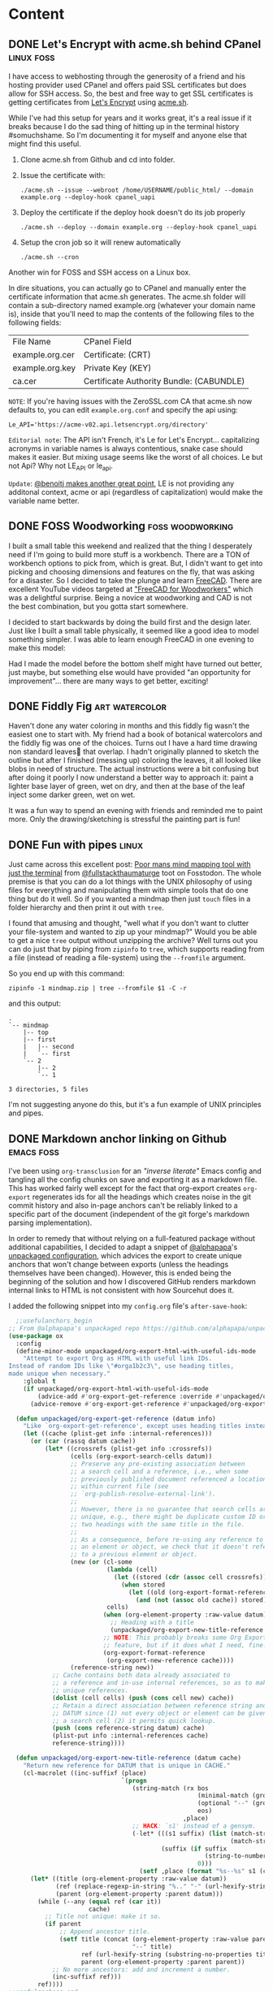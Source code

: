 #+hugo_base_dir: .
#+hugo_level_offset: 0
#+seq_todo: DRAFT DONE
#+startup: indent

* Content
:PROPERTIES:
:EXPORT_FILE_NAME: _index
:EXPORT_HUGO_MENU: :menu "main"
:END:
** DONE Let's Encrypt with acme.sh behind CPanel           :linux:foss:
CLOSED: [2022-11-09 Wed 23:43]
:PROPERTIES:
:EXPORT_FILE_NAME: index
:EXPORT_HUGO_BUNDLE: 20221109_let-s-encrypt-with-acme-dot-sh-behind-cpanel
:EXPORT_HUGO_MENU:
:END:
I have access to webhosting through the generosity of a friend and his hosting provider used CPanel and offers paid SSL certificates but does allow for SSH access. So, the best and free way to get SSL certificates is getting certificates from [[https://letsencrypt.org/][Let's Encrypt]] using [[https://github.com/acmesh-official/acme.sh][acme.sh]].

While I've had this setup for years and it works great, it's a real issue if it breaks because I do the sad thing of hitting up in the terminal history #somuchshame. So I'm documenting it for myself and anyone else that might find this useful.

1. Clone acme.sh from Github and cd into folder.
2. Issue the certificate with:

   ~./acme.sh --issue --webroot /home/USERNAME/public_html/ --domain example.org --deploy-hook cpanel_uapi~
3. Deploy the certificate if the deploy hook doesn't do its job properly

   ~./acme.sh --deploy --domain example.org --deploy-hook cpanel_uapi~
4. Setup the cron job so it will renew automatically

   ~./acme.sh --cron~

Another win for FOSS and SSH access on a Linux box.

In dire situations, you can actually go to CPanel and manually enter the certificate information that acme.sh generates. The acme.sh folder will contain a sub-directory named example.org (whatever your domain name is), inside that you'll need to map the contents of the following files to the following fields:

| File Name       | CPanel Field                             |
| example.org.cer | Certificate: (CRT)                       |
| example.org.key | Private Key (KEY)                        |
| ca.cer          | Certificate Authority Bundle: (CABUNDLE) |

=NOTE=: If you're having issues with the ZeroSSL.com CA that acme.sh now defaults to, you can edit =example.org.conf= and specify the api using:

~Le_API='https://acme-v02.api.letsencrypt.org/directory'~

=Editorial note=: The API isn't French, it's Le for Let's Encrypt... capitalizing acronyms in variable names is always contentious, snake case should makes it easier. But mixing usage seems like the worst of all choices. Le but not Api? Why not LE_API or le_api.

=Update=: [[https://fosstodon.org/@benoitj/109319882279718334][@benoitj makes another great point]], LE is not providing any additonal context, acme or api (regardless of capitalization) would make the variable name better.

** DONE FOSS Woodworking                                   :foss:woodworking:
CLOSED: [2022-10-19 Wed 01:50]
:PROPERTIES:
:EXPORT_FILE_NAME: index
:EXPORT_HUGO_BUNDLE: 20221019_foss-woodworking
:EXPORT_HUGO_IMAGES: /posts/20221019_foss-woodworking/3Dmodel.png
:EXPORT_HUGO_MENU:
:END:
I built a small table this weekend and realized that the thing I desperately need if I'm going to build more stuff is a workbench. There are a TON of workbench options to pick from, which is great. But, I didn't want to get into picking and choosing dimensions and features on the fly, that was asking for a disaster. So I decided to take the plunge and learn [[https://www.freecadweb.org/][FreeCAD]]. There are excellent YouTube videos targeted at [[https://www.youtube.com/watch?v=jfNBfdIpzDQ&list=PL9VmYdF0sBykAJiMAqIxzTTti3i-kvarx]["FreeCAD for Woodworkers"]] which was a delightful surprise. Being a novice at woodworking and CAD is not the best combination, but you gotta start somewhere.

I decided to start backwards by doing the build first and the design later. Just like I built a small table physically, it seemed like a good idea to model something simpler. I was able to learn enough FreeCAD in one evening to make this model:
#+begin_export hugo
{{< exif src="3Dmodel.png" caption="Simple table modeled in FreeCAD" alt="A 3D render of a small table with two boards joined lengthwise to make a top with rectangular legs and a bottom shelf with two smaller boards" showexif="false" >}}
#+end_export

Had I made the model before the bottom shelf might have turned out better, just maybe, but something else would have provided "an opportunity for improvement"... there are many ways to get better, exciting!
#+begin_export hugo
{{< exif src="PineTable.jpg" caption="Small pine table" alt="A small table made of light colored pinewood construction lumber with a table top and a bottom shelf made from similar colored thin boards. You can see several fastening screws and not everything is quite plumb but functional" showexif="false" >}}

I'm looking forward to learning more tricks in FreeCAD like creating/exporting cutlists, 3D renders with wood texture and lighting effects. The ecosystem is quite rich!
#+end_export

** DONE Fiddly Fig                                           :art:watercolor:
CLOSED: [2022-10-09 Sun 23:40]
:PROPERTIES:
:EXPORT_FILE_NAME: index
:EXPORT_HUGO_BUNDLE: 20221009_fiddly-fig
:EXPORT_HUGO_IMAGES: /posts/20221009_fiddly-fig/fiddlyfig.jpg
:EXPORT_HUGO_MENU:
:END:
Haven't done any water coloring in months and this fiddly fig wasn't the easiest one to start with. My friend had a book of botanical watercolors and the fiddly fig was one of the choices. Turns out I have a hard time drawing non standard leaves🍃 that overlap. I hadn't originally planned to sketch the outline but after I finished (messing up) coloring the leaves, it all looked like blobs in need of structure. The actual instructions were a bit confusing but after doing it poorly I now understand a better way to approach it: paint a lighter base layer of green, wet on dry, and then at the base of the leaf inject some darker green, wet on wet.

#+begin_export hugo
{{< exif src="fiddlyfig.jpg" caption="Fiddly fig water color" alt="Water color of a fiddly fig plant, deeper green thickish leafy leaves on a brown stem potted in a light brown vessel with the date noted as 20221009" showexif="false" >}}
#+end_export

It was a fun way to spend an evening with friends and reminded me to paint more. Only the drawing/sketching is stressful the painting part is fun!

** DONE Fun with pipes                                                :linux:
CLOSED: [2022-09-19 Mon 19:15]
:PROPERTIES:
:EXPORT_FILE_NAME: index
:EXPORT_HUGO_BUNDLE: 20220919_fun-with-pipes
:EXPORT_HUGO_IMAGES: /posts/20220919_fun-with-pipes/mindmap.png/
:EXPORT_HUGO_MENU:
:END:

Just came across this excellent post: [[https://unixsheikh.com/tutorials/poor-mans-mind-mapping-tool-with-just-the-terminal.html][Poor mans mind mapping tool with just the terminal]] from [[https://fosstodon.org/@fullstackthaumaturge/109026870492731099][@fullstackthaumaturge]] toot on Fosstodon. The whole premise is that you can do a lot things with the UNIX philosophy of using files for everything and manipulating them with simple tools that do one thing but do it well. So if you wanted a mindmap then just ~touch~ files in a folder hierarchy and then print it out with ~tree~.

I found that amusing and thought, "well what if you don't want to clutter your file-system and wanted to zip up your mindmap?" Would you be able to get a nice ~tree~ output without unzipping the archive? Well turns out you can do just that by piping from ~zipinfo~ to ~tree~, which supports reading from a file (instead of reading a file-system) using the =--fromfile= argument.

So you end up with this command:
#+begin_src shell
  zipinfo -1 mindmap.zip | tree --fromfile $1 -C -r
#+end_src
and this output:
#+begin_src shell
.
`-- mindmap
    |-- top
    |-- first
    |   |-- second
    |   `-- first
    `-- 2
        |-- 2
        `-- 1

3 directories, 5 files
#+end_src
#+begin_export hugo
{{< exif src="mindmap.png" caption="Pretty terminal output with colors from the '-C' flag" alt="Screenshot of the same output as the preceding code block above with terminal colors." showexif="false" >}}
#+end_export

I'm not suggesting anyone do this, but it's a fun example of UNIX principles and pipes.

** DONE Markdown anchor linking on Github                        :emacs:foss:
CLOSED: [2022-09-18 Sun 02:11]
:PROPERTIES:
:EXPORT_FILE_NAME: index
:EXPORT_HUGO_BUNDLE: 20220917_markdown-anchor-linking-on-github
:EXPORT_HUGO_IMAGES: /posts/20220917_markdown-anchor-linking-on-github/user-anchors-as-p.jpg
:EXPORT_HUGO_MENU:
:END:
I've been using =org-transclusion= for an [[* "Inverse literate" config via org-transclusion]["inverse literate"]] Emacs config and tangling all the config chunks on save and exporting it as a markdown file. This has worked fairly well except for the fact that org-export creates =org-export= regenerates ids for all the headings which creates noise in the git commit history and also in-page anchors can't be reliably linked to a specific part of the document (independent of the git forge's markdown parsing implementation).

In order to remedy that without relying on a full-featured package without additional capabilities, I decided to adapt a snippet of [[https://github.com/alphapapa][@alphapapa]]'s [[https://github.com/alphapapa/unpackaged.el][unpackaged configuration]], which advices the export to create unique anchors that won't change between exports (unless the headings themselves have been changed). However, this is ended being the beginning of the solution and how I discovered GitHub renders markdown internal links to HTML is not consistent with how Sourcehut does it.

#+begin_details
#+begin_summary
I added the following snippet into my =config.org= file's ~after-save-hook~:
#+end_summary
#+begin_src emacs-lisp
  ;;usefulanchors_begin
;; From @alphapapa's unpackaged repo https://github.com/alphapapa/unpackaged.el#export-to-html-with-useful-anchors
(use-package ox
  :config
  (define-minor-mode unpackaged/org-export-html-with-useful-ids-mode
    "Attempt to export Org as HTML with useful link IDs.
Instead of random IDs like \"#orga1b2c3\", use heading titles,
made unique when necessary."
    :global t
    (if unpackaged/org-export-html-with-useful-ids-mode
        (advice-add #'org-export-get-reference :override #'unpackaged/org-export-get-reference)
      (advice-remove #'org-export-get-reference #'unpackaged/org-export-get-reference)))

  (defun unpackaged/org-export-get-reference (datum info)
    "Like `org-export-get-reference', except uses heading titles instead of random numbers."
    (let ((cache (plist-get info :internal-references)))
      (or (car (rassq datum cache))
          (let* ((crossrefs (plist-get info :crossrefs))
                 (cells (org-export-search-cells datum))
                 ;; Preserve any pre-existing association between
                 ;; a search cell and a reference, i.e., when some
                 ;; previously published document referenced a location
                 ;; within current file (see
                 ;; `org-publish-resolve-external-link').
                 ;;
                 ;; However, there is no guarantee that search cells are
                 ;; unique, e.g., there might be duplicate custom ID or
                 ;; two headings with the same title in the file.
                 ;;
                 ;; As a consequence, before re-using any reference to
                 ;; an element or object, we check that it doesn't refer
                 ;; to a previous element or object.
                 (new (or (cl-some
                           (lambda (cell)
                             (let ((stored (cdr (assoc cell crossrefs))))
                               (when stored
                                 (let ((old (org-export-format-reference stored)))
                                   (and (not (assoc old cache)) stored)))))
                           cells)
                          (when (org-element-property :raw-value datum)
                            ;; Heading with a title
                            (unpackaged/org-export-new-title-reference datum cache))
                          ;; NOTE: This probably breaks some Org Export
                          ;; feature, but if it does what I need, fine.
                          (org-export-format-reference
                           (org-export-new-reference cache))))
                 (reference-string new))
            ;; Cache contains both data already associated to
            ;; a reference and in-use internal references, so as to make
            ;; unique references.
            (dolist (cell cells) (push (cons cell new) cache))
            ;; Retain a direct association between reference string and
            ;; DATUM since (1) not every object or element can be given
            ;; a search cell (2) it permits quick lookup.
            (push (cons reference-string datum) cache)
            (plist-put info :internal-references cache)
            reference-string))))

  (defun unpackaged/org-export-new-title-reference (datum cache)
    "Return new reference for DATUM that is unique in CACHE."
    (cl-macrolet ((inc-suffixf (place)
                               `(progn
                                  (string-match (rx bos
                                                    (minimal-match (group (1+ anything)))
                                                    (optional "--" (group (1+ digit)))
                                                    eos)
                                                ,place)
                                  ;; HACK: `s1' instead of a gensym.
                                  (-let* (((s1 suffix) (list (match-string 1 ,place)
                                                             (match-string 2 ,place)))
                                          (suffix (if suffix
                                                      (string-to-number suffix)
                                                    0)))
                                    (setf ,place (format "%s--%s" s1 (cl-incf suffix)))))))
      (let* ((title (org-element-property :raw-value datum))
             (ref (replace-regexp-in-string "%.." "-" (url-hexify-string (substring-no-properties title)))) ;replace all encoded characters with dashes
             (parent (org-element-property :parent datum)))
        (while (--any (equal ref (car it))
                      cache)
          ;; Title not unique: make it so.
          (if parent
              ;; Append ancestor title.
              (setf title (concat (org-element-property :raw-value parent)
                                  "--" title)
                    ref (url-hexify-string (substring-no-properties title))
                    parent (org-element-property :parent parent))
            ;; No more ancestors: add and increment a number.
            (inc-suffixf ref)))
        ref))))
;;usefulanchors_end
#+end_src
#+end_details

#+begin_export hugo
{{< exif src="github-not-linking-hexcoded.png" caption="GitHub's internal linking works but hex coded does not" alt="Screenshot of Readme.md file with source insepctor open in Firefox showing the actual header anchor is GitHub's internal linking and there's separate <p> with the user exported anchor from markdown." showexif="false" >}}
#+end_export
=NOTE:= actual header anchor is GitHub's internal linking and there's separate <p> with the user exported anchor from markdown, just interesting.

Turns out that GitHub won't do anchors with any non-alphanumeric links even if they're properly hex-coded. I had to modify the function which creates the unique slugs because by default it hex encodes the url, which is the "correct/smart" thing to do and Sourcehut happily renders that. But GitHub generates its own slugs which removes all non-alphanumeric characters (which makes the slug less readable, I prefer more readable urls).
#+begin_src emacs-lisp
  (replace-regexp-in-string "%.." "-" (url-hexify-string (substring-no-properties title)))
#+end_src

#+begin_export hugo
{{< exif src="user-anchors-as-p.png" caption="All non-alphanumeric replaced with dashes" alt="Similiar to other screenshot except anchor words are dash separated. Screenshot of Readme.md file with source insepctor open in Firefox showing the actual header anchor is GitHub's internal linking and there's separate <p> with the user exported anchor from markdown." showexif="false" >}}
#+end_export

Another excellent example of how [[/tags/foss][#foss]] enables these customizations by empowering the user. 

** DONE Bonaire Art                                              :art:travel:
CLOSED: [2022-05-30 Mon 11:26]
:PROPERTIES:
:EXPORT_HUGO_BUNDLE: 20220530_bonaire-art
:EXPORT_FILE_NAME: index
:EXPORT_HUGO_MENU:
:EXPORT_HUGO_IMAGES: "/posts/20220530_bonaire-art/bonaire.jpg"
:END:
I was privileged to visit Bonaire in the Dutch Caribbean last week. While the whole reason for the trip was scuba diving (the entire island is essentially a dive site, just walk out into ocean in any direction), I also enjoyed the downtown area and found the art very charming. Here are a few pieces that caught my eye:

#+begin_export hugo
{{< exif src="bonaire.jpg" caption="Bonaire" alt="A sign painted on a wall reading Bonaire with a red heart painted between bon and aire. The red heart has the shape of the island inlayed in white." showexif="false" >}}
#+end_export

My favorite mural was definitely this whimsical scene of this mural of a guy vibin' with some chill goats and playing his ukulele. The island has a lot of wild/stray goats and they're definitely quite chill and the baby goats are super cute, kid you not! The [[https://dodiciartproject.com/][artist is Dodici]] and has a very unique style.
#+begin_export hugo
{{< exif src="goats.jpg" caption="Dodici's goats" alt="Street mural of a man wearing a straw hat, red shirt, blue shorts, reclining while playing a ukuele while three goats surround him chewing leaves with funky expressions." showexif="false" >}}
#+end_export

The island is also famous for its flamingos grazing in the salt flats. Bonaire is a sea-salt producing island and there are huge mounds of salt that are stacked before shipping, all of that area is a good hang for flamingos. I was lucky to get to see some flamingos up close while at the Washington Slagbaai National Park. But I think I saw a lot more flamingo art, which was also great.  
#+begin_export hugo
{{< exif src="flamingos.jpg" caption="Wall mural of a flock of flamingos standing and grazing in the salt flats. Only one of them is standing on one leg, the classic pose." showexif="false" >}}
#+end_export

#+begin_export hugo
{{< exif src="saltmounds.jpg" caption="Flamingos take flight over the salt mounds" alt="Wall mural of four flamingos at different distances away from the observer take flight with the salt mounts in the background and the pink salt flats in the foreground." showexif="false" >}}
#+end_export

I enjoyed the simple style of this mermaid and the paint colors effectively capture all the hues of the waters around Bonaire.
#+begin_export hugo
{{< exif src="mermaid.jpg" caption="Mermaid" alt="Outline of a mermaid with the middle filled with shades of blue and green paint." showexif="false" >}}
#+end_export

Dushi means all the things in life that are good and sweet. The artist tag is @kayakorsou but I wasn't able to find an online presence.
#+begin_export hugo
{{< exif src="hummingbird.jpg" caption="Life is dushi in Bonaire" alt="Wall mural of an underwater scene with corals and fish with a mermaid floating and taking the scene in. On the right side there's a layer of stripes with a massive hummingbird seeming to hold up a sign reading 'dushi Bonaire @kaya korsou'" showexif="false" >}}
#+end_export

We can't end without yet another cute flamingo!
#+begin_export hugo
{{< exif src="flamingo.jpg" caption="Cute cartoony flamingo" alt="A flamingo painted on a wall with more of a cartoony style with big pretty eyes and the classic standing on one leg pose." showexif="false" >}}
#+end_export

** DONE From fish on Gnome Terminal to zsh with Starship on Alacritty :foss:linux:
CLOSED: [2022-05-14 Sat 17:01]
:PROPERTIES:
:EXPORT_HUGO_BUNDLE: 20220514_from-fish-on-gnome-terminal-to-zsh-with-starship-on-alacritty
:EXPORT_FILE_NAME: index
:EXPORT_HUGO_MENU:
:END:
*** Gnome Terminal and fish
I have been using the default Gnome Terminal with the [[https://fishshell.com/][fish shell]] for a long time and it has served me well. Since =fish= provides a lot of functionality out of the box (including meta information about git repos in the prompt), I have stuck with it for the convenience. However, there is ONE major downside to fish; it is not POSIX compliant.

*** Why ditch fish?
See what had happened was... Non-POSIX compliant wasn't a big problem until I found myself writing a couple helper functions with =fish= syntax. This was a proverbial red-flag since =fish= becomes a hard dependency for all my systems going forward. This coupled with the how =fish= saves aliases (as separate functions when you call ~funcsave aliasname~) which I always found a bit tedious led me to finally think about moving to =zsh=.

*** What would I miss most from fish and Gnome Terminal?
The baseline against which I'm making this list is default =bash= on Ubuntu based systems, which is what I've had the most exposure to. So compared to that experience:
- Right off the bat, I like =fish='s default prompt and never felt the need to customize it because it showed the current path and for git repos shows the current branch.
- Completions! The fish completions are great and the history sub-string search is excellent.
- Syntax highlighting of commands as you type so you can easily spot typos as they happen.
- As for Gnome Terminal, I wouldn't really miss anything assuming I could theme the terminal a bit. What I wouldn't miss is the lack of a configuration file that could be added to my other dotfiles.

While this list serves as the basis for the requirements of the new tool-chain, the top requirement was plain-text based configuration management, which can be placed under version control. The other very soft requirement was tools developed using [[https://www.rust-lang.org/][Rust]]. I've done a few "hello world" things in Rust and want to continue learning more and figured that using more Rust based tools is a good path to learning and contributing. With all that in mind, I landed on [[Prompt: starship]], [[Terminal: Alacritty]], and [[Shell: zsh]].

*** Prompt: starship
I decided to separate the prompt from the shell with [[https://starship.rs/][Starship]]. =starship= is highly customizable but it does everything I want from it out of the box; which is, cleanly and minimally replicate features of the =fish= prompt. There are a lot of "themes" and configurations which I'm sure I'd love to tweak and [[https://www.youtube.com/watch?v=AbSehcT19u0][yak-shave]] someday, but I enjoy the out of box experience. To fully take advantage of the default configuration, you need a nerd font (a font that has been patched with icons that are often used to represent software tools/concepts/applications). I'm a fan of the JetBrains Mono and there is a [[https://github.com/jtbx/jetbrainsmono-nerdfont][patched nerd font variant]].

*** Terminal: Alacritty
I have seen =Alacritty= getting praised for being fast, functional, configurable, and it being cross-platform tool written in Rust was all I needed to land on it. Some of the speed tests are pretty impressive, the configuration is very straight forward, and there are tons of resources so I won't delve into things that have been covered very well everywhere.

One big advantage of Alacritty that I don't see touted often is a very keyboard focused workflow. I especially enjoy the vim-like visual mode (bound to =CTRL= + =SPACE= by default) which allows navigating within the buffer, searching the output, and making text selections and copying from anywhere in the buffer all with the familiar vim keybindings. 

Here's my minimal =Alacritty= configuration: 

#+begin_src yaml
  # Configuration for Alacritty, the GPU enhanced terminal emulator.
  window:
    # Window dimensions (changes require restart)
    padding:
      x: 10
      y: 5
    decorations: none
    opacity: 0.85

  # Font configuration
  font:
    size: 14.0
    normal:
      family: JetBrains Mono Nerd Font
      style: Regular

  # Colors (Nord)
  colors:
    # Default colors
    primary:
      background: '0x2E3440'
      foreground: '0xD8DEE9'

    # Normal colors
    normal:
      black:   '0x3B4252'
      red:     '0xBF616A'
      green:   '0xA3BE8C'
      yellow:  '0xEBCB8B'
      blue:    '0x81A1C1'
      magenta: '0xB48EAD'
      cyan:    '0x88C0D0'
      white:   '0xE5E9F0'

  cursor:
    style:
      shape: Beam
    vi_mode_style: Underline
    thickness: 0.25

  # Live config reload (changes require restart)
  live_config_reload: true

  key_bindings:
    - { key: N,              mods: Shift|Control,                action: SpawnNewInstance      }
    - { key: Space,          mods: Control, mode: ~Search,       action: ToggleViMode          }
    - { key: Return,         mods: Alt,                          action: ToggleFullScreen      }
#+end_src

*** Shell: zsh
This post is getting to be quite long and there's a lot to discuss with =zsh=. I'll hit the highlights here and do a more detailed write-up in the future when I've lived in it for a few weeks/months. I have seen lots of helpful posts on =zsh= and even =fish= to =zsh= migrations but all of the ones I came across use the [[https://ohmyz.sh/][Oh my zsh]] "framework". While =oh my zsh= is great, I wanted to stick to a smaller/leaner configuration that I could understand myself. The great thing is that since =oh my zsh= is a collection of scripts that marshaled, the underlying functionality is available as independent repos which I added as git submodules to my dotfiles repo and got a fairly streamlined experience on my laptop and phone (via Termux).

#+begin_src sh
# Minimal zsh configuration

# Personal functions
fpath=(~/.config/zsh/functions "${fpath[@]}")
autoload -Uz vi
autoload -Uz cat
autoload -Uz ls
autoload -Uz lst

# Aliases
alias gs="git status"
alias ga="git add --all"
alias gd="git diff"
alias gc="git commit -m"
alias gf="git fetch"
alias gF="git pull"
alias gp="git push"

# History
export HISTFILE=~/.config/.zsh_history
export HISTSIZE=100
export SAVEHIST=1000

# Command prompt using starship
eval "$(starship init zsh)"

# All zsh "plugins" are git submodules symlinked to ~/.config/zsh
# Sourced from: https://github.com/orgs/zsh-users/
source ~/.config/zsh/zsh-autosuggestions/zsh-autosuggestions.zsh
source ~/.config/zsh/zsh-ssh-agent/ssh-agent.zsh
source ~/.config/zsh/zsh-syntax-highlighting/zsh-syntax-highlighting.zsh

# History substring matching like fish, load after syntax-highlighting
source ~/.config/zsh/zsh-history-substring-search/zsh-history-substring-search.zsh
#requires keybinds for up and down
bindkey '^[[A' history-substring-search-up
bindkey '^[[B' history-substring-search-down

#+end_src
*** Before and After
Yeah, I get it: just show the screenshots.

#+begin_export hugo
{{< exif src="fish-on-gnome-terminal.png" caption="fish shell running on the Gnome Terminal" alt="fish shell shown running in a Gnome Terminal window displaying the output of neofetch" >}}
#+end_export

#+begin_export hugo
{{<exif src="zsh-with-starship-on-alacritty.png" caption="zsh shell running on Alacritty with the starship prompt" alt="Alacritty screenshot with default startship prompt running zsh displaying the output of neofetch">}}
#+end_export

So far I'm pretty happy and comfortable with the new system. The thing I still miss from fish is expanding the commands and sub-commands of CLI apps. I'm sure there are zsh packages for that and I look forward to learning more. If you have [[mailto:fish-to-zsh@shom.dev][any suggestions]], I would love to learn from you.

** DONE QMK caps word                                        :foss:keyboard:
CLOSED: [2022-04-14 Thu 20:59]
:PROPERTIES:
:EXPORT_FILE_NAME: 20220414_qmk-caps-word
:EXPORT_HUGO_MENU:
:END:

I use a [[https://github.com/foostan/crkbd][Corne]] low profile keyboard running the [[https://qmk.fm/][QMK firmware]]. It is a 42 key layout and although it has a sixth column where a lot of folks put the traditional SHIFT and CTRL modifier keys, I've opted to go with the [[https://precondition.github.io/home-row-mods][home row mods]] so that I'm not stretching my fingers and negating some of the ergonomic advantages. The downside is that it is difficult to type full words/phrases in capital letters without switching which hand is holding the modifier. Also, it's not as convenient to  press the capslock button since it's on a layer and most things that I'm typing aren't very long in ALL CAPS, I don't do a lot of yelling online.

This is where the very interesting and awesome [[https://getreuer.info/posts/keyboards/caps-word/index.html#using-caps-word][Caps Word]] feature that I just discovered comes in handy. It temporarily sends out capital letters from the keyboard (importantly, it doesn't turn on CAPSLOCK since it might be mapped to something else. Here's how it works:
#+begin_quote
- Caps Word is activated by pressing the left and right shift keys at the same time.
- Caps Word automatically disables itself at the end of the word.
#+end_quote

I was able to set it up pretty easily on the keyboard, well, once I realized that I had ~MOD_LSFT~ on both halves accidentally and fixed it. It's going to take a bit of getting used to but awkwardly typing in ALL CAPS is a good reminder to use the proper feature.

** DONE Seahorse                                             :art:watercolor:
CLOSED: [2022-03-08 Tue 21:53]
:PROPERTIES:
:EXPORT_HUGO_BUNDLE: 20220308_seahorse
:EXPORT_FILE_NAME: index 
:EXPORT_HUGO_MENU:
:END:
I still need to figure out how to get ox-hugo to process images that are within shortcodes. Might be a good opportunity to learn the code base a bit and maybe contribute.
[[file:images/20220308_seahorse/20220308_seahorse.jpg]]

Here's the ~figure~ shortcode.
#+begin_export hugo
{{< figure src="20220308_seahorse.jpg" caption="Seahorse" alt="Watercolor painting of a seahorse in yellows browns and reds floating above slight green and pink vegetation" >}}
#+end_export

** DONE Hugo photos with EXIF data                                :foss:hugo:
CLOSED: [2022-01-29 Sat 01:42]
:PROPERTIES:
:EXPORT_HUGO_BUNDLE: 20220128_hugo-photos-with-exif-data
:EXPORT_FILE_NAME: index
:EXPORT_HUGO_MENU:
:END:
I have been wanting to transition my photography site to Hugo as well but have not investigated how to utilize Hugo's image processing capabilities. Yesterday I came across [[https://fosstodon.org/@Wivik][Wivik's]] [[https://github.com/Wivik/hugo-shortcodes/tree/master/exif][helpful shortcodes]] that display EXIF information and presents the photo with a frame and a caption. I'm experimenting with it now and might modify it and eventually migrate my photography content.

I ran into =nil pointer evaluating resource.Resource.Resize= error when running the shortcode and tried out the built-in =figure= shortcode with the same path to verify that it wasn't an actual path issue. The answer lies in Hugo's use of *Page Bundles*, essentially standalone directory per post which /bundles/ the text and images in a single folder. Many thanks to [[https://snowgoons.ro/posts/2020-06-04-hugo-automated-image-processing/][Tim Walls' post explicitly helping future sufferers]] of the same error and DuckDuckGo for indexing the page keywords well.

I still have to smooth out the edges for making the page bundle play nice with the short-code within ox-hugo. Kudos to [[https://fosstodon.org/web/@kaushalmodi@mastodon.technology][Kaushal Modi]] for already [[https://ox-hugo.scripter.co/doc/hugo-bundle/][supporting page bundles elegantly]] in ox-hugo. But for this post, I can "cheat" because I need to show the old style rendering anyway for a comparison. By inserting the image directly, ox-hugo will copy the image to the right location so Hugo can do image processing on that page bundle.

The "old" method is just the original image linked directly with no captions or EXIF metadata:
[[file:images/20220128_hugo-photos-with-exif-data/20191016-Howe-Lake.jpg]]


And the "new" method which uses the shortcode to resize the image to save bandwidth (the original image can be viewed at full resolution by clicking it... I'm not thrilled with the compression quality but it's decent) and also shows the EXIF metadata. I plan to do a bit more with the EXIF info but this is a great start thanks to the shortcode, the caption parameter I added (to provide descriptive alts for accessibility independent of the caption) and icons from the [[https://github.com/Remix-Design/remixicon][Remixicon project]] who provide high-quality FOSS icons.

=Update:= Shortcode appears to be working locally when testing with ~hugo server -D~ but failing on sourcehut ci/cd, I'll investigate with fresh eyes tomorrow.

#+begin_export hugo
{{<exif src="20191016-Howe-Lake.jpg" caption="Howe Lake at Glacier National Park" alt="Howe Lake in Glacier National Park reflecting the yellow larch and pink alpine glow of sunset kissing the top of the snow-capped peaks on a perfectly still mirror surface">}}
#+end_export
=Update 2:= Kaushal happened to see my toot and quickly provided a work-around, I'll sing his praises more preemptively so he can do troubleshooting for me without even asking :), more later.

** DONE Corne LP                                              :foss:keyboard:
CLOSED: [2022-01-16 Sun 14:48]
:PROPERTIES:
:EXPORT_HUGO_BUNDLE: 20220116_corne-lp
:EXPORT_FILE_NAME: index
:EXPORT_HUGO_MENU:
:END:
I fell down the split ergo mechanical keyboard rabbit hole thanks to a dear friend who was kind enough to loan me his [[https://www.gboards.ca/product/gergoplex][Gergoplex]] (despite my incessant teasing about his hipster keyboard). The Gergoplex is on the deeper end of the rabbit-hole with only 36 keys and 12g switches but it demonstrated the value to me. I ended up getting a pre-built [[https://github.com/foostan/crkbd][Corne]] and added the lightest switches I could find at the time: [[https://mechanicalkeyboards.com/shop/index.php?l=product_detail&p=1638][Gateron MX 35g switches]]. I've been pretty happy with the Corne (and it's 3x6 +3 layout) but I very much enjoyed the lower profile and light action of the Gergoplex and wanted to chase it...

So, I got a [[https://boardsource.xyz/store/5f2efc462902de7151495057][Corne LP]] kit but went with an acrylic case (the aluminum case looks really nice but it's quite rich) and got the 25g [[https://boardsource.xyz/store/5fff705f03db380da20f1014][Purpz]] Choc switches.
#+begin_export hugo
{{< exif src="20220126_corne-1.jpg" caption="Corne parts" alt="Split ergonomic keyboard parts, pcb, switches, keycaps" showexif="false">}}
#+end_export

It was fun to assemble the kit and the board looks great:
#+begin_export hugo
{{< exif src="20220126_corne-2.jpg" caption="Corne with purpz" alt="Split ergonomic keyboard with switches installed but no keycaps" showexif="false">}}
#+end_export

I didn't have any Choc keycaps so I had to wait a bit for the [[https://mkultra.click/mbk-choc-keycaps][MK Ultra MBK Choc]] keycaps. I'm very impressed with the keycaps and the homing keys feel great. I'm a big fan of the look and feel and quite happy with the low profile and light touch which I was looking for.

#+begin_export hugo
{{< exif src="20220126_corne-3.jpg" caption="Fully assembled Corne" alt="Split ergonomic keyboard with black and white keys" showexif="false">}}
#+end_export

The keyboard worked "out of the box" but I was able to flash my custom [[https://qmk.fm/][QMK firmware]] and was able to get up and going with my keymap. Now, maybe I'll look into making the kit [[https://nicekeyboards.com/nice-nano/][wireless]]? It never ends.

** DONE OBS, virtual camera, guix                                 :foss:guix:linux:
CLOSED: [2022-01-11 Tue 16:47]
:PROPERTIES:
:EXPORT_FILE_NAME: 20220111_obs-virtual-camera-guix
:EXPORT_HUGO_MENU:
:END:
I've used OBS as a virtual camera input for various reasons (to compose scenes, to control field of view, etc.). I was setting it up on my desktop (Pop_Os! 20.04 with Guix as the package manager) today because Microsoft Teams recognizes my El Gato CamLink 4K but won't show any video. Since I had successfully used virtual camera before I tried setting it up, but ran into some issues.

OBS needs the =v4l2loopback= driver in order to enable the virtual camera functionality.
#+begin_src bash
  guix install obs-studio v4l2loopback-linux-module
#+end_src
Installing OBS and the loopback driver worked but even after a restart OBS would not show the virtual camera option. I decided to see if it was a package/path issue and tried using =apt= but even after restart that didn't work, turns out apt's version of OBS is too old.
#+begin_src bash
  apt install -y obs v4l2loopback-dkms
#+end_src
=NOTE= package names are different

Ultimately, I had to get OBS from guix and the loopback from apt. This mismatch makes me uneasy since it goes directly against a declarative config, so I'm documenting the discrepancy for when it bites me in the future.

** DONE Found Nemo!                                          :art:watercolor:
CLOSED: [2022-01-09 Sun 21:05]
:PROPERTIES:
:EXPORT_FILE_NAME: 20220109_found-nemo
:EXPORT_HUGO_MENU:
:END:
First painting with the new paint set. Good paper (140 lbs) and paint make a big difference.
[[./static/20220109_foundnemo.jpg]]
** DONE Water color paint key/legend                         :art:watercolor:
CLOSED: [2022-01-08 Sat 17:48]
:PROPERTIES:
:EXPORT_FILE_NAME: 20220108_water-color-paint-key-legend
:EXPORT_HUGO_MENU:
:END:
I got a new water color paint set. Turns out I like painting enough and I was encouraged by a friend with a generous gift of brushes and a marine life water color book. The same friend also clued me in to making a paint key/legend. Well, first I made a poor design decision on how to structure the key and then failed to follow the design (further indicating poor design). I also had to reconcile  my desire for perfection with lack of a ruler, lack of patience, and lack of necessity for the outcome to be perfect. So what I intended to be a relaxing afternoon activity turned out to be a bit frustrating. BUT, I'm glad I persevered and now I have this legend to guide me on what colors to pick when I paint. Now that it's done, it looks pretty to me, not surprising that I also love opera warming up cacophonous sound. 

[[./static/20220108_paintkey.jpg]]

** DONE Setting up Protonmail in Emacs :emacs:linux:
CLOSED: [2022-01-08 Sat 12:04]
:PROPERTIES:
:EXPORT_FILE_NAME: 20220108_setting-up-protonmail-in-emacs
:EXPORT_HUGO_MENU:
:END:
I've used [[https://protonmail.com][Protonmail]] for several years and use the web interface for the most part and used Thunderbird on the desktop to keep offline copies of email. Since Protnmail takes care of the encryption it requires a [[https://protonmail.com/bridge/install][local bridge]] to provide a standard interface like IMAP. Essentially, it is running an IMAP server on the local machine that any compatible client can connect to. Technically, the bridge can be made accessible on a local network so many clients from many machines can connect to it. I might eventually set this up when I have had a chance to get a better handle on vlans and access control.

*** Installing packages
In order to use connect to the local IMAP bridge locally, I will be using =mbsync=. I'm using =guix= for package management, guix (and other package  managers) refer to =mbsync= as =isync=. The =mu= package also includes =mu4e= (at least in version 1.6+ and it's not recommended to mix/match versions).
#+begin_src sh
  guix install isync mu
#+end_src

*** Configuring mbsync
=mbsync= expects a configuration in =~/.mbsyncrc= (does anyone know how to move this to =~/.config=? I'm disheartened by all the home directory clutter). Ideally one would GPG encrypt the password but since Proton Bridge generates it locally and it's is available as clear text to the local machine anyway, I didn't bother. Instead I just put the password from the ProtonBridge application into a text file (ensure no extra characters exist like space or return) and cat that into the ~PassCmd~. 
#+begin_src conf
  IMAPAccount proton
  Host 127.0.0.1
  User user@protonmail.com
  PassCmd "cat ~/.protonBridgePass"
  SSLType NONE
  CertificateFile /etc/ssl/certs/ca-certificates.crt

  IMAPStore proton-remote
  Account proton

  MaildirStore proton-local
  Subfolders Verbatim
  Path ~/mail/proton
  Inbox ~/mail/proton/inbox

  Channel proton
  Far :proton-remote:
  Near :proton-local:
  Patterns *
  Create Both
  SyncState *
#+end_src
Running the sync command gave me an error that sent me on a goose chase:
#+begin_src sh
mbsync -a
#+end_src
=Socket error: secure connect to 127.0.0.1 (127.0.0.1:1143): error:1408F10B:SSL routines:ssl3_get_record:wrong version number=
The issue was the =SSLType NONE= is the proper config as shown above, I originally had it set to =IMAPS=. Once the sync starts it will take a long time depending upon how many emails you have.

*** Configuring mu4e
Configure the ~mu4e-maildir~ location to wherever you want to store the mail directory (remember mail in this folder is stored in clear-text). The ~mu4e-****-folder~ variables need to include the sub-directory in the relative path, in my case =proton=.

#+begin_src emacs-lisp
  (use-package mu4e
    :straight nil
    :defer 20 ; Wait until 20 seconds after startup
    :config

    (setq mu4e-change-filenames-when-moving t ; avoid sync conflicts
	  mu4e-update-interval (* 10 60) ; check mail 10 minutes
	  mu4e-compose-format-flowed t ; re-flow mail so it's not hard wrapped
	  mu4e-get-mail-command "mbsync -a"
	  mu4e-maildir "~/mail/proton")

    (setq mu4e-drafts-folder "/proton/Drafts"
	  mu4e-sent-folder   "/proton/Sent"
	  mu4e-refile-folder "/proton/All Mail"
	  mu4e-trash-folder  "/proton/Trash")

    (setq mu4e-maildir-shortcuts
	  '(("/proton/inbox"     . ?i)
	    ("/proton/Sent"      . ?s)
	    ("/proton/Trash"     . ?t)
	    ("/proton/Drafts"    . ?d)
	    ("/proton/All Mail"  . ?a)))

    (setq message-send-mail-function 'smtpmail-send-it
	  auth-sources '("~/.authinfo") ;need to use gpg version but only local smtp stored for now
	  smtpmail-smtp-server "127.0.0.1"
	  smtpmail-smtp-service 1025
	  smtpmail-stream-type  'ssl))
#+end_src

I'm also configuring ~smtpmail~ in the config section of =mu4e= just to keep mail config together, ~smtpmail~ is part of Emacs core. I'm adding SMTP authentication info to the un-encrypted ~.authinfo~ for the same reason as =.mbsyncrc= explanation above.

#+begin_src conf
machine 127.0.0.1 login user@protonmail.com password ProtonBridgeGeneratedPassword port 1025
#+end_src

*** Using org-mode to compose HTML emails
At this stage plain-text email will work just fine, in order to send email with formatting I'm using =org-msg= which lets you compose with org markup and sends it out as HTML (including in-lining images, tables, etc.)
#+begin_src emacs-lisp
  (use-package org-msg
    :straight t
    :after mu4e
    :config
    (setq mail-user-agent 'mu4e-user-agent)
    (require 'org-msg)
    (setq org-msg-options "html-postamble:nil H:5 num:nil ^:{} toc:nil author:nil email:nil \\n:t"
	  org-msg-startup "hidestars indent inlineimages"
	  org-msg-default-alternatives '((new		. (text html))
					 (reply-to-html	. (text html))
					 (reply-to-text	. (text)))
	  org-msg-convert-citation t)
    (org-msg-mode))
#+end_src

*** References
Here are a list of references I used to get everything setup and configured:
- https://systemcrafters.net/emacs-mail/
- http://cachestocaches.com/2017/3/complete-guide-email-emacs-using-mu-and-/
- https://jherrlin.github.io/posts/emacs-mu4e/

** DONE "Inverse literate" config via org-transclusion                :emacs:
CLOSED: [2021-12-30 Thu 17:32]
:PROPERTIES:
:EXPORT_FILE_NAME: 20211230_inverse-literate-config-via-org-transclusion
:EXPORT_HUGO_MENU:
:END:
I am very intrigued by the whole concept of literate programming. There is a lot of opinions and lots of valid points for and against comments, but ultimately it's always a good idea to understand intent. I wanted to create a literate config but did not want slow down startup with tangling.

I came across an interesting package today called [[https://github.com/nobiot/org-transclusion][org-transclusion]] by @nobiot. The package is very interesting, being able to bring in arbitrary lines of text from multiple documents into a single document (while those documents remain the source of truth) is quite powerful. The package also allows extracting sections based on tags (string match) which makes it a good contender to make an "inverse literate" configuration which I've been curious about ever since David Wilson did a [[https://www.youtube.com/watch?v=50Vsh4qw-E4][System Crafters live stream]].

So I decided to give it a shot and got started with my custom configuration. I added some text comments to divide the configuration into sections:
#+begin_src emacs-lisp
;directory_begin
(setq user-emacs-directory "~/.emacs/.custom/")
;directory_end
#+end_src

Then I'm able to include it in an org file:
#+begin_src emacs-lisp
This line live in my org file, but the content below lives in my init.el file:
#+transclude: [[./init.el::;directory_begin]] :lines 2- :src emacs-lisp :end "directory_end"
#+end_src
Where =org-transclusion= looks for a file =./init.el= and searching for the begin string ~;directory_begin~ and includes everything until it encounters the end string ~;directory_end~ (both strings are arbitrary, I just picked that convention) but doesn't include the actual line containing "directory_end" as specified by the ~:line 2-~ parameter. All of that would produce:
#+begin_src emacs-lisp
This line live in my org file, but the content below lives in my init.el file:
(setq user-emacs-directory "~/.emacs/.custom/")
#+end_src
And in the future if I added anything in =init.el= between the ~;directory_begin~ and ~;directory_end~ comment lines, then it would get included in the org file.

Here's what all of this looks like [[https://git.sr.ht/~shom/.emacs.custom][in my actual configuration repo]] (I haven't finished writing up all the sections yet, but plan to soon™.

Overall, this has worked pretty well. The file =config.org= in my repo contains the "source" and =org-transclusion= directives and is rendered out to =README.md= (markdown is better supported for auto-rendering by more forges currently). I'll eventually automate this process, likely through a git-hook. However, the rendered output is never guaranteed to include all of my config, just the sections that have been manually commented, =init.el= and includes will remain the source of truth.

** DONE Doom Emacs config (deprecated) :emacs:
CLOSED: [2021-12-01 Wed 21:57]
:PROPERTIES:
:EXPORT_FILE_NAME: 20211201_doom-emacs-config--deprecated
:EXPORT_HUGO_MENU:
:END:
I was asked about my Doom config by [[https://fosstodon.org/@Runlevelrobot/107374760764898864][someone on fosstodon]] but it's not a clean repo where I'm not confident that I didn't accidentally commit private information in the past, so I wasn't sure how to share. But this is a good time to put a pin in the config and capture a snapshot here, for reference.

This is quite messy and mixes idioms at random as I learned more about configuration. I also used this config to transition over to my custom config so I disabled some Doom functionality as I went down that path, in short, I was using a lot more packages in =init.el= that the current state below.

*** init.el
#+begin_src emacs-lisp
(doom! :input
       ;;chinese
       ;;japanese

       :completion
       company           ; the ultimate code completion backend
       ;;helm              ; the *other* search engine for love and life
       ;;ido               ; the other *other* search engine...
       ;;ivy               ; a search engine for love and life

       :ui
       ;;deft              ; notational velocity for Emacs
       doom              ; what makes DOOM look the way it does
       doom-dashboard    ; a nifty splash screen for Emacs
       doom-quit         ; DOOM quit-message prompts when you quit Emacs
       ;;fill-column       ; a `fill-column' indicator
       hl-todo           ; highlight TODO/FIXME/NOTE/DEPRECATED/HACK/REVIEW
       ;;hydra
       indent-guides     ; highlighted indent columns
       modeline          ; snazzy, Atom-inspired modeline, plus API
       nav-flash         ; blink the current line after jumping
       ;;neotree           ; a project drawer, like NERDTree for vim
       ;;ophints           ; highlight the region an operation acts on
       (popup +defaults)   ; tame sudden yet inevitable temporary windows
       ;;pretty-code       ; ligatures or substitute text with pretty symbols
       ;tabs              ; an tab bar for Emacs
       ;;treemacs          ; a project drawer, like neotree but cooler
       unicode           ; extended unicode support for various languages
       vc-gutter         ; vcs diff in the fringe
       ;;vi-tilde-fringe   ; fringe tildes to mark beyond EOB
       ;;window-select     ; visually switch windows
       ;;workspaces        ; tab emulation, persistence & separate workspaces
       ;;zen               ; distraction-free coding or writing

       :editor
       (evil +everywhere); come to the dark side, we have cookies
       ;file-templates    ; auto-snippets for empty files
       fold              ; (nigh) universal code folding
       ;;(format +onsave)  ; automated prettiness
       ;;god               ; run Emacs commands without modifier keys
       ;;lispy             ; vim for lisp, for people who don't like vim
       ;;multiple-cursors  ; editing in many places at once
       ;;objed             ; text object editing for the innocent
       ;;parinfer          ; turn lisp into python, sort of
       ;;rotate-text       ; cycle region at point between text candidates
       snippets          ; my elves. They type so I don't have to
       ;;word-wrap         ; soft wrapping with language-aware indent

       :emacs
       (dired +icons)    ; making dired pretty [functional]
       electric          ; smarter, keyword-based electric-indent
       ;;ibuffer         ; interactive buffer management
       undo              ; persistent, smarter undo for your inevitable mistakes
       ;;vc              ; version-control and Emacs, sitting in a tree

       :term
       ;;eshell            ; the elisp shell that works everywhere
       ;;shell             ; simple shell REPL for Emacs
       ;;term              ; basic terminal emulator for Emacs
       vterm             ; the best terminal emulation in Emacs

       :checkers
       syntax              ; tasing you for every semicolon you forget
       spell             ; tasing you for misspelling mispelling
       ;;grammar           ; tasing grammar mistake every you make

       :tools
       ;;ansible
       ;;debugger          ; FIXME stepping through code, to help you add bugs
       ;;direnv
       ;;docker
       ;;editorconfig      ; let someone else argue about tabs vs spaces
       ;;ein               ; tame Jupyter notebooks with emacs
       (eval +overlay)     ; run code, run (also, repls)
       ;;gist              ; interacting with github gists
       lookup              ; navigate your code and its documentation
       lsp
       ;;macos             ; MacOS-specific commands
       (magit +forge)      ; a git porcelain for Emacs
       ;;make              ; run make tasks from Emacs
       ;;pass              ; password manager for nerds
       ;;pdf               ; pdf enhancements
       ;;prodigy           ; FIXME managing external services & code builders
       ;;rgb               ; creating color strings
       ;;terraform         ; infrastructure as code
       ;;tmux              ; an API for interacting with tmux
       ;;upload            ; map local to remote projects via ssh/ftp

       :lang
       ;;agda              ; types of types of types of types...
       ;;assembly          ; assembly for fun or debugging
       ;;cc                ; C/C++/Obj-C madness
       ;;clojure           ; java with a lisp
       ;;common-lisp       ; if you've seen one lisp, you've seen them all
       ;;coq               ; proofs-as-programs
       ;;crystal           ; ruby at the speed of c
       ;;csharp            ; unity, .NET, and mono shenanigans
       data              ; config/data formats
       ;;(dart +flutter)   ; paint ui and not much else
       ;;elixir            ; erlang done right
       ;;elm               ; care for a cup of TEA?
       emacs-lisp        ; drown in parentheses
       ;;erlang            ; an elegant language for a more civilized age
       ;;ess               ; emacs speaks statistics
       ;;faust             ; dsp, but you get to keep your soul
       ;;fsharp           ; ML stands for Microsoft's Language
       ;;fstar             ; (dependent) types and (monadic) effects and Z3
       ;;(go +lsp)         ; the hipster dialect
       ;;(haskell +dante)  ; a language that's lazier than I am
       ;;hy                ; readability of scheme w/ speed of python
       ;;idris             ;
       ;;(java +meghanada) ; the poster child for carpal tunnel syndrome
       ;;javascript        ; all(hope(abandon(ye(who(enter(here))))))
       ;;julia             ; a better, faster MATLAB
       ;;kotlin            ; a better, slicker Java(Script)
       ;;latex             ; writing papers in Emacs has never been so fun
       ;;lean
       ;;factor
       ;;ledger            ; an accounting system in Emacs
       ;;lua               ; one-based indices? one-based indices
       markdown          ; writing docs for people to ignore
       ;;nim               ; python + lisp at the speed of c
       ;;nix               ; I hereby declare "nix geht mehr!"
       ;;ocaml             ; an objective camel
       org ;;(org +roam)              ; organize your plain life in plain text
       ;;perl              ; write code no one else can comprehend
       ;;php               ; perl's insecure younger brother
       ;;plantuml          ; diagrams for confusing people more
       ;;purescript        ; javascript, but functional
       ;;python            ; beautiful is better than ugly
       ;;qt                ; the 'cutest' gui framework ever
       ;;racket            ; a DSL for DSLs
       ;;rest              ; Emacs as a REST client
       ;;rst               ; ReST in peace
       ;;(ruby +rails)     ; 1.step {|i| p "Ruby is #{i.even? ? 'love' : 'life'}"}
       rust              ; Fe2O3.unwrap().unwrap().unwrap().unwrap()
       ;;scala             ; java, but good
       ;;scheme            ; a fully conniving family of lisps
       (sh +lsp +fish)     ; she sells {ba,z,fi}sh shells on the C xor
       ;;sml
       ;;solidity          ; do you need a blockchain? No.
       ;;swift             ; who asked for emoji variables?
       ;;terra             ; Earth and Moon in alignment for performance.
       ;;web               ; the tubes

       :email
       ;;(mu4e +gmail)
       ;;notmuch
       ;;(wanderlust +gmail)

       :app
       ;;calendar
       ;;irc               ; how neckbeards socialize
       ;;(rss +org)        ; emacs as an RSS reader
       ;;twitter           ; twitter client https://twitter.com/vnought
       everywhere

       :config
       ;;literate
       (default +bindings +smartparens))
#+end_src

*** packages.el
#+begin_src emacs-lisp
;; Useful for position M-x (execute-extended-command) window on screen
(package! ivy-posframe)

;; Simpleclip allows access to system clipboard in a reasonable manner
(package! simpleclip)

;; Use org-journal with org-roam to follow Roam Research workflow
(package! org-journal)

;; Use org-roam-server to visualize org-roam links
(package! org-roam-server)

;; single dired buffer and icons
(package! all-the-icons-dired)
(package! dired-single)

(package! fish-completion
  :recipe (:host gitlab :repo "ambrevar/emacs-fish-completion"))

(package! emacas-0x0
  :recipe (:host gitlab :repo "willvaughn/emacs-0x0"))

(package! org-present)
(package! org-appear)

(package! ox-gemtext
  :recipe (:host nil :repo "https://codeberg.org/woozong/ox-gemtext"))

(package! gemini-mode)
(package! org-preview-html)

(package! ox-hugo)
(package! yaml-mode)
(package! ox-gemini)

(package! org-books)

(package! deadgrep)

(package! vertico)
(package! orderless)
(package! marginalia)
(package! embark)

(package! ace-window)

(package! org-bars
  :recipe (:host github :repo "tonyaldon/org-bars"))

(package! consult)

(package! vertico-posframe)

#+end_src

*** config.el
#+begin_src emacs-lisp
(setq doom-theme 'doom-one)

(setq doom-font (font-spec :family "JetBrains Mono" :size 14)
      doom-big-font (font-spec :family "JetBrains Mono" :size 32))

(setq display-line-numbers-type t)

;; CUA type customizations and conveniences=====================================
;; Simpleclip to access system clipboard
(require 'simpleclip)
(setq simpleclip-mode 1)

(map! :gin "C-S-x" #'simpleclip-cut ;Was: C-x chord
      :gin "C-S-c" #'simpleclip-copy ;Was: C-x chord
      :gin "C-S-v" #'clipboard-yank ;freezing on Ubuntu: 'simpleclip-paste ;Was: C-x chord
      :gin "C-z" #'undo ; Was: enable Emacs state
      :gin "C-S-z" #'redo ;Was: C-x chor
      ;; :gin "C-<tab>" #'switch-to-next-buffer ;Was: aya-create snippet
      ;; :gin "C-S-<tab>" #'previous-multiframe-window ;Was: C-x chord
      :gin "C-w" #'kill-buffer ;Was: evil-window-map
      :gin "C-a" #'mark-whole-buffer ;Was: doom/backward-to-bol-or-indent
      )

;; Escape smart-parens after done typing inside
(map! :i "M-;" #'sp-up-sexp) ;Was: comment-dwim

;; Save. Was: isearch-forward
(map! "C-s" #'save-buffer)
;; Save as. Was: nil
(map! "C-S-s" #'write-file)

;; Ctrl shift P like sublime for commands
(map! "C-S-p" #'execute-extended-command)

;; Popup which-key fast
(after! which-key
  (setq which-key-idle-delay 0.1))

;; Org mode related=============================================================
(setq org-directory "~/org/")
(setq org-agenda-files '("~/org/todo.org"))

;; Org files that are refile targets
(setq org-refile-targets (quote (("notes.org" :maxlevel . 1)
                                 ("projects.org" :level . 1)
                                 ("doomNotes.org" :level . 1)
                                 )))

;; Allow text selection by holding down shift key
(setq org-support-shift-select t)

;; Mark when task was completed
(setq org-log-done 'time)

;; Toggle narrow/widen subtree. Was: append-next-kill
(map! "C-M-w" #'org-toggle-narrow-to-subtree)

;; Render modified text only not modifier characters
(setq org-pretty-entities-include-sub-superscripts t)

;; Show images in the org buffers
(setq org-startup-with-inline-images t)

;; Org-roam
(setq org-roam-mode 0)
(setq org-roam-directory "~/org/roam/")
(setq org-roam-buffer "Org-roam Sidebar")
(setq org-roam-buffer-width 0.15)
;;(setq org-roam-buffer-no-delete-other-windows t)
(setq org-roam-link-title-format "∞%s")

;; Org-journal roam integration
;; From @ianjones on doom emacs discord: https://www.ianjones.us/blog/2020-05-05-doom-emacs/#fleeting-notes
(use-package org-journal
      :custom
      (org-journal-dir "~/org/roam/journal/")
      (org-journal-date-prefix "#+TITLE: ")
      (org-journal-file-format "%Y-%m-%d.org")
      (org-journal-date-format "%A, %B %d %Y"))
(setq org-journal-enable-agenda-integration t)
(map! "C-c C-5" #'org-journal-search) ;;was overriding org schedule

(setq org-roam-dailies-capture-templates
      '(("d" "daily" plain #'org-roam-capture--get-point ""
         :immediate-finish t
         :file-name "%<journal/%Y-%m-%d>"
         :head "#+TITLE: %<%Y %B %d, %A>\nTAGS: [[file:dailies.org][∞Dailies]]\n\n*")))

(setq org-roam-capture-templates '(
                                   ("d" "default"
                                    plain
                                    #'org-roam-capture--get-point "%?"
                                    :file-name "%<%Y%m%d>-${slug}"
                                    :head "#+TITLE: ${title}\n"
                                    :unnarrowed t)
                                   ("p" "personal"
                                    plain
                                    #'org-roam-capture--get-point "%?"
                                    :file-name "personal/%<%Y%m%d>-${slug}"
                                    :head "#+TITLE: ${title}\n"
                                    :unnarrowed t)))
;; org-roam-server=====================================
(if (eq system-type 'gnu/linux)
    (use-package org-roam-server
      :ensure t
      :config
      (setq org-roam-server-host "127.0.0.1"
            org-roam-server-port 8008
            org-roam-server-authenticate nil
            org-roam-server-export-inline-images t
            org-roam-server-serve-files nil
            org-roam-server-served-file-extensions '("pdf" "mp4" "ogv")
            org-roam-server-network-poll t
            org-roam-server-network-arrows nil
            org-roam-server-network-label-truncate t
            org-roam-server-network-label-truncate-length 60
            org-roam-server-network-label-wrap-length 20))
  )
;; Posframe customization to position popup=====================================
(require 'ivy-posframe)
;; display at `ivy-posframe-style'
(setq ivy-posframe-display-functions-alist
      '((t . ivy-posframe-display)))
(setq ivy-posframe-display-functions-alist
      '((t . ivy-posframe-display-at-frame-center)))
(ivy-posframe-mode t)

;; Use aspell for spell-checking================================================
(setq-default ispell-program-name "aspell")

;; Speed up frame by loading heavy things when daemon starts
(when (daemonp)
  (require 'org)
  (require 'org-roam)
  (require 'ispell)
  (ispell-start-process))

;; dired config from system builder's emacs from scratch #1
(use-package dired
    :ensure nil
    :commands (dired dired-jump)
    :bind (("C-x C-j" . dired-jump))
    :custom ((dired-listing-switches "-agho --group-directories-first"))
    :config
    (evil-collection-define-key 'normal 'dired-mode-map
      "h" 'dired-single-up-directory
      "l" 'dired-single-buffer))

(use-package dired-single
  :ensure t
  :init
  (require 'dired-single))

(use-package all-the-icons-dired
    :hook (dired-mode . all-the-icons-dired-mode))

;; Magit forge configuration==================================================
(setq auth-sources '("~/.authinfo"))

;; eshell configuration ======================================================
(when (and (executable-find "fish")
           (require 'fish-completion nil t))
  (global-fish-completion-mode))

;; vterm configuration========================================================
(use-package vterm
  :commands vterm
  :config
  (setq term-prompt-regexp "^[^#$%>\n]*[#$%>] *")
  (setq vterm-shell "fish")
  (setq vterm-max-scrollback 10000))

;; org-present configuration from https://github.com/daviwil/dotfiles=========
(defun dw/org-present-prepare-slide ()
  (org-overview)
  (org-show-entry)
  ;(org-show-children)
  )

(defun dw/org-present-hook ()
  (setq-local face-remapping-alist '((default (:height 1.5) variable-pitch)
                                     (header-line (:height 4.5) variable-pitch)
                                     (org-document-title (:height 1.75) org-document-title)
                                     (org-code (:height 1.55) org-code)
                                     (org-verbatim (:height 1.55) org-verbatim)
                                     (org-block (:height 1.25) org-block)
                                     (org-block-begin-line (:height 0.7) org-block)))
  (setq header-line-format " ")
  (org-appear-mode -1)
  (org-display-inline-images)
  (display-line-numbers-mode)
  (dw/org-present-prepare-slide))

(defun dw/org-present-quit-hook ()
  (setq-local face-remapping-alist '((default variable-pitch default)))
  (setq header-line-format nil)
  (org-present-small)
  (org-remove-inline-images)
  (org-appear-mode 1)
  (display-line-numbers-mode))

(defun dw/org-present-prev ()
  (interactive)
  (org-present-prev)
  (dw/org-present-prepare-slide))

(defun dw/org-present-next ()
  (interactive)
  (org-present-next)
  (dw/org-present-prepare-slide))

(use-package org-present
  :after simple
  :after org
  :bind (:map org-present-mode-keymap
         ("C-j" . dw/org-present-next)
         ("C-k" . dw/org-present-prev))
  :hook ((org-present-mode . dw/org-present-hook)
         (org-present-mode-quit . dw/org-present-quit-hook)))

;; Gemini=====================================================================
(require 'ox-gemtext)
(add-hook 'find-file-hook
          (lambda ()
            (when (string= (file-name-extension buffer-file-name) "gmi")
              (gemini-mode +1))))
;; ox-hugo====================================================================
(require 'ox-hugo)
(require 'ox-gemini)

;; Org capture template for Hugo posts
;; https://ox-hugo.scripter.co/doc/org-capture-setup/
(with-eval-after-load 'org-capture
  (defun org-hugo-new-subtree-post-capture-template ()
    "Returns `org-capture' template string for new Hugo post.
See `org-capture-templates' for more information."
    (let* ((title (read-from-minibuffer "Post Title: ")) ;Prompt to enter the post title
           (fname (concat (format-time-string "%Y%m%d_") (org-hugo-slug title))))
      (mapconcat #'identity
                 `(
                   ,(concat "\n* DRAFT " title)
                   ":PROPERTIES:"
                   ,(concat ":EXPORT_FILE_NAME: " fname)
                   ":EXPORT_HUGO_MENU:\n:END:"
                   "%?\n")          ;Place the cursor here finally
                 "\n")))

  (add-to-list 'org-capture-templates
               '("h"                ;`org-capture' binding + h
                 "Hugo post"
                 entry
                 ;; It is assumed that below file is present in `org-directory'
                 ;; and that it has a "Blog Ideas" heading. It can even be a
                 ;; symlink pointing to the actual location of all-posts.org!
                 (file+olp "~/dev/shom.dev/content.org" "Content")
                 (function org-hugo-new-subtree-post-capture-template)
                 :prepend t)))

;; Embark config==============================================================
(use-package embark
  :ensure t
  :bind
  (("C-;" . embark-act)
   ("C-M-;" . embark-dwim)
   ("C-h B" . embark-bindings))

  :init
  (setq prefix-help-command #'embark-prefix-help-command))


;; Org-books==================================================================
(setq org-books-file "~/org/roam/personal/books.org")

;; Vertico ===================================================================
;; Enable vertico
(use-package vertico
  :ensure t
  :init
  (vertico-mode)

  ;; Optionally enable cycling for `vertico-next', `vertico-previous',
  ;; `vertico-next-group' and `vertico-previous-group'.
  (setq vertico-cycle t))

;; Optionally use the `orderless' completion style. See
;; `+orderless-dispatch' in the Consult wiki for an advanced Orderless style
;; dispatcher. Additionally enable `partial-completion' for file path
;; expansion. `partial-completion' is important for wildcard support.
;; Multiple files can be opened at once with `find-file' if you enter a
;; wildcard. You may also give the `initials' completion style a try.
(use-package orderless
  :ensure t
  :custom (completion-styles '(orderless)))
(orderless-define-completion-style orderless+initialism
  (orderless-matching-styles '(orderless-initialism
                               orderless-literal
                               orderless-regexp)))
(setq completion-category-overrides
      '((command (styles orderless+initialism))
        (symbol (styles orderless+initialism))
        (variable (styles orderless+initialism))))

;; Persist history over Emacs restarts. Vertico sorts by history position.
(use-package savehist
  :init
  (savehist-mode))

(use-package marginalia
  :after vertico
  :ensure t
  :custom
  (marginalia-annotators '(marginalia-annotators-heavy marginalia-annotators-light nil))
  :init
  (marginalia-mode))

(use-package consult
  :after vertico)
(map! :gin "C-<tab>" #'consult-buffer
      :gin "C-f" #'consult-ripgrep
      :given "C-i" #'consult-imenu)

;; Window and decoration =====================================================
(set-fringe-mode '(15 . 10))

(use-package ace-window
  :ensure t
  :init
  (global-set-key (kbd "M-q") 'ace-window)
  (setq aw-dispatch-always t)
  (custom-set-faces!
    '(aw-leading-char-face
      :foreground "white" :background "red"
      :weight bold :height 2.5 :box (:line-width 10 :color "red"))))


;; Org-bars configuration ====================================================
(use-package org-bars
  :after org
  :ensure t
  :init
 (defun org-no-ellipsis-in-headlines ()
 "Remove use of ellipsis in headlines.
See `buffer-invisibility-spec'."
  (remove-from-invisibility-spec '(outline . t))
  (add-to-invisibility-spec 'outline))
 (add-hook 'org-mode-hook #'org-bars-mode)
 (add-hook 'org-mode-hook 'org-no-ellipsis-in-headlines))

;; ===========================================================================
(after! tramp
  (setq tramp-inline-compress-start-size 1000)
  (setq tramp-copy-size-limit 10000)
  (setq tramp-verbose 1)
  (setq tramp-default-method "scp")
  (setq tramp-use-ssh-controlmaster-options t)
  (setq tramp-verbose 1))

;; ===========================================================================
(use-package vertico-posframe
  :after vertico
  :ensure t
  :init
  (vertico-posframe-mode 1))

#+end_src

** DONE Highland Chewie                                      :art:watercolor: 
CLOSED: [2021-11-29 Mon 22:52]
:PROPERTIES:
:EXPORT_FILE_NAME: 20211129_highland-chewie
:EXPORT_HUGO_MENU:
:END:
I picked up a water color kit for $2 with a brush and eight colors to try something new. I followed along with a [[https://www.instagram.com/paigepayne_creations/channel/][tutorial]] to paint a highland cow and my painting wasn't that great, but it was fun. Afterwards it felt a little like Chewbacca, so l added a bandolier. Here's +Highland Chewie+ Chewvaca:

#+ATTR_ORG: :width 800
[[./static/20211129_HighlandChewie.jpg]]

** DONE Emacs which-key prefix labels :emacs:
CLOSED: [2021-11-22 Mon 00:26]
:PROPERTIES:
:EXPORT_FILE_NAME: 20211122_emacs-which-key-prefix-labels
:EXPORT_HUGO_MENU:
:END:
I've been using =evil-mode= for my Emacs configuration and [[https://github.com/cofi/evil-leader][evil-leader]] makes the key-mapping very straight-forward with the =set-key=. I wanted a few functions to be grouped together. =SPC= is bound as a leader key and there are a few frequent functions bound to single keys, the rest are grouped under other leaders.

However, the secondary leaders show up as =x → +prefix= and it would nice to give the grouping a name. A lot of suggestions make use of the [[https://github.com/noctuid/general.el][General.el]] but at this time I didn't need anything beyond giving the grouping a name. I was not immediately able to find a way to create an empty keymap to put commands under (I did not know that's what I needed to do), like this: ~"e" '("eval" . (keymap))~

#+begin_src emacs-lisp
  (evil-leader/set-key
  "." 'find-file
  "," 'consult-buffer
  "'" 'execute-extended-command

  "e" '("eval" . (keymap))
  "eb" '("buffer" . eval-buffer)
  "er" '("region" . eval-region)

  "g" '("magit" . (keymap))
  "gc" '("commit" . magit-commit)
  "gf" '("fetch" . magit-fetch)
  "gg" '("status" . magit-status)

  "q" '("quit" . (keymap))
  "qb" '("buffer" . kill-this-buffer)
  "qq" '("save&quit" . save-buffers-kill-terminal)

  "h" '("help" . (keymap))
  "hf" '("function" . describe-function)
  "hk" '("key" . describe-key)
  "hv" '("variable" . describe-variable)

  "w" '("window" . (keymap))
  "wd" '("delete" . delete-window)
  "wo" '("delete other" . delete-other-windows)
  "ww" '("ace-window" . aw-show-dispatch-help))
#+end_src

** DONE Emacs custom configuration :emacs:
CLOSED: [2021-11-21 Sun 17:35]
:PROPERTIES:
:EXPORT_FILE_NAME: 20211121_emacs-custom-configuration
:EXPORT_HUGO_MENU:
:END:

I crafted a custom configuration for Emacs and have been using it for the past few weeks. This is something I didn't really see myself doing when I started using Emacs, it seemed "very advanced". This was my journey from a noob to a different kind of noob!

*** Doom 
I started my Emacs journey with [[https://github.com/hlissner/doom-emacs/][Doom]] and was learning things along the way. This was a great way to get started by borrowing configuration snippets and blindly copying and pasting, which got me up and running quickly. I did find the vastness of Doom intimidating and knew that I wasn't using all the functionality and wasn't really discovering it given the jam packed key-maps.
*** Vanilla Chocolate Swirl  
Around the time when I was understanding how to copy paste configs more, there was some community discussion around making Emacs more inviting to new users. As a new user, I felt qualified to collect my thoughts. In an attempt to help new user on-boarding, I even created a [[https://github.com/shombando/EmacsVanillaChocolateSwirl][literate config]] that others found useful enough to contribute to. I understood things a lot better through that exercise and felt comfortable enough to try packages by myself. 
*** Back to Doom
Actually, I never left Doom while doing the above exercise. I did not want to invest the time necessary to learn to make my own config. Also, having all the keybindings already setup and showing up nicely in ~which-key~ was great. This is also before =native-comp= was merged into Emacs 28 master branch so I was having issues with compatibility. The final push was that using Doom with all its modules was not performant on a Windows machine that I don't manage but have to use. 
*** Custom Config
[[../20211201_doom-emacs-config-deprecated][During this time]], I kept disabling more and more Doom modules and replacing some of them with other options. There seems to be a lot of excitement about light-weight packages like =vertico=, =consult=, etc. that are more single task focused which I started integrating. I started using =orderless=, =embark= and =ace-window= as well and with those, I felt I had enough to use a custom config and be productive. I'm using [[https://github.com/plexus/chemacs2][Chemacs2]] to have both my Doom config and my [[https://git.sr.ht/~shom/.emacs.custom][custom config]] installed but have been exclusively using the config.

I'll make a few short posts with some of the things I learned in this process with some code snippets as examples.  

** DONE Sony A7c initial customization :camera:
CLOSED: [2021-10-27 Wed 00:52]
:PROPERTIES:
:EXPORT_FILE_NAME: 20211026_sony-a7c-initial-customization
:EXPORT_HUGO_MENU:
:END:
I have been using the Sony A7ii for a long while. It was my first full-frame and mirrorless camera. The A7ii is a great camera and in a lot of ways I have been very spoiled by it. However, when the A7iii came out with fairly significant improvements I resisted the urge to upgrade and decided to wait for the A7iv.

The A7iv was released last week and in many regards is a "perfect" camera. It has made a lot of improvements in an already excellent line-up and is perhaps justifiably is also priced 25% more than it's predecessor. However, most of the advancements were made in the video department (save for the new 33MP sensor) and that is not the feature set I use. Also, given the shortage of electronic parts it is unclear when pre-orders would get into the hands of users. Ultimately, after waiting for an agonizing 3.5 years after the release of the A7iii, I decided not to buy the A7iv.

Instead, I opted for the A7c which was released in 2020 and is essentially an A7iii in a smaller body. It loses the dual SD cards, 2 custom buttons, and a joystick but gains a fully articulating LCD monitor, compactness, and a range-finder look and feel. I decided to get it with the compact (but quite excellent) 28-60 f/4-5.6 kit lens and make this is my "only" camera for both landscape and underwater photography (with a Seafrog case I intend to get).

All of this preface to get to my main point. I have customized a lot of functions of the A7ii that I no longer remember the "how" or the "why" behind those changes. Here are the main changes I made and replicated on the A7c before the first shoot.

Image from first shoot:
#+ATTR_ORG: :width 800
[[./static/Shom_20211026_McDonaldLake_00015.jpg]]

*** Back-button auto-focus
Decoupling auto-focus from the shutter action allows me to focus on a subject and wait for the right moment to click the shutter without worrying about refocusing/losing focus. This is accomplished in two pieces, first the shutter and auto-focus is decoupled and then the auto-focus function is then remapped to a button on the back of the camera.
**** Decouple auto-focus from shutter
The current Sony terminology for decoupling auto-focus from shutter is =AF w/ shutter=. In the A7C it is found in ~Menu - Camera 1 - AF2~ (Page 5).

It is also a good idea to turn off =Pre-AF Off= which moves the focus point based on the scene changes even before auto-focus is actuated (to improve speed).

~NOTE:~ Shutter half-press is not customizable on the A7c (unlike A7ii)
**** Remap auto-focus to another button
I'm choosing to use the default =AF-On= button on the back of the camera for now. But it can be customized to any of the other buttons in ~Menu - Camera 2 - Custom Operation1 - Custom Key~ (Page 9).
*** DRO/Auto HDR
The LCD panel on the camera shows the JPEG preview of the image regardless of whether you're shooting RAW. The Dynamic Range Optimization (DRO) boosts the shadows and that's what shows up in the LCD, which in turn means that the RAW is underexposed. The =DRO/Auto HDR= setting can be turned off in ~Menu - Camera 1 - Color/WB/Img.Processing1~ (Page 11).

This [[https://www.youtube.com/watch?v=21Z7l1-h71E][video from Nick Page]] describes the issue and suggests this fix.
*** Long Exposure NR
By default the camera attempts to do Noise Reduction (NR) when doing long-exposure. While this does create a lower noise image it comes at the expense of "timing out" for the same length of time the original exposure was. This makes sense since the camera takes a "dark" image with the shutter closed as a noise reference and subtracts it from the original exposure to remove that noise. However, this is a major hindrance for doing multiple longer exposure shots especially as the light is fading. Turning the  =Long Exposure NR= feature off is necessary for those scenarios. The option is found in ~Menu - Camera 1 - Quality/Image Size2~ (Page 2).

~NOTE:~ There's a related setting for =High ISO NR=.

~NOTE:~ If attempting proper astrophotography then multiple dark frames are needed anyway for proper post processing.I'll

These are the main features that would have "bit" me if I didn't change them before trying to use the camera. If there are others, I will note them here after they bite me.

** DRAFT Org-capture template for Hugo
:PROPERTIES:
:EXPORT_FILE_NAME: 20211025_org-capture-template-for-hugo
:EXPORT_HUGO_MENU:
:END:
Need to get the original date of the post as part of the slug title in capture template. This might cause discrepancy if the date of capture isn't the date of publish (which will show up in Hugo metadata), so maybe the slug needs to be updated upon org state change from DRAFT to DONE.
** DONE org-bars view for outlining/folding :emacs:
CLOSED: [2021-10-23 Sat 23:37]
:PROPERTIES:
:EXPORT_FILE_NAME: 20211023_org-bars-view-for-outlining-folding
:EXPORT_HUGO_MENU:
:END:
I came across this new [[https://github.com/tonyaldon/org-bars][org-bars]] package that shows folding indicators and lines to indicate the groupings. In the [[https://www.reddit.com/r/emacs/comments/qdze6g/new_orgbars_add_bars_to_the_virtual_indentation/][reddit]] discussion I also discovered that there's another package [[https://github.com/legalnonsense/org-visual-outline][org-visual-outline]] but it actually requires configuring two packages so I didn't try it.

However, based on the discussion in the comments it seems that ~org-bars~ supports narrowing of the buffer (and it works great) which visual-outline does not. I discovered a visual bug and filed a [[https://github.com/tonyaldon/org-bars/issues/2][report]], so hopefully it's an easy fix but it's not a breaking issue.

Here's the configuration I'm using based on the recommendations in the documentation.
#+begin_src emacs-lisp
;; Org-bars configuration ====================================================
(use-package org-bars
  :after org
  :ensure t
  :custom
 (defun org-no-ellipsis-in-headlines ()
 "Remove use of ellipsis in headlines.
See `buffer-invisibility-spec'."
  (remove-from-invisibility-spec '(outline . t))
  (add-to-invisibility-spec 'outline))
 (add-hook 'org-mode-hook #'org-bars-mode)
 (add-hook 'org-mode-hook 'org-no-ellipsis-in-headlines))
#+end_src

Here's a screenshot of my Hugo content buffer showing ~org-bars~:
#+ATTR_ORG: :width 600
[[./static/20211023_org-bars.png]]

** DONE Wine and CrossOver to use Lightroom on Linux :foss:linux:
CLOSED: [2021-10-16 Sat 00:07]
:PROPERTIES:
:EXPORT_FILE_NAME: 20211016_wine-and-crossover-lightroom
:EXPORT_HUGO_MENU:
:END:
I have been using [[https://www.darktable.org/][Darktable]] and transitioning away from Adobe's Lightroom. However, I have almost a decade of edits and experience with Lightroom so doing a cold-turkey switch is proving to be challenging. So I decided to investigate if I could "natively" run Lightroom (without a VM) so I decided to give =wine= a try.

I use =guix= as a package manager on Pop!_OS and guix has =wine= but it did a while to build and install. I needed to download a Lightroom Classic executable but like a lot of software it's an installer that does the downloading and installing. However, Adobe won't allow you to download a Windows installer on Linux, so I had to use [[https://gitlab.com/ntninja/user-agent-switcher][User-Agent Switcher]] on Firefox to Windows to even get the installer... this is part of the frustration of software you lease.

=wine= will ask to install mono installer, which is does by itself and then the same thing with Gecko installer. Overall a pretty smooth process but the Adobe installer failed miserably with a less than helpful error.
#+begin_src shell
Crash Annotation GraphicsCriticalError: |[0][GFX1]: Potential driver version mismatch ignored due to missing DLLs 0.0.0.0 and 0.0.0.0 (t=18.9854
) [GFX1]: Potential driver version mismatch ignored due to missing DLLs 0.0.0.0 and 0.0.0.0
#+end_src

At this point I didn't have high hopes for avoiding the Windows VM route but  wanted to give a quick try to [[https://www.codeweavers.com/crossover][CrossOver]]. I tried one of their supported applications (Notepad++) and that worked great. They also support "unlisted application" but pointing the Adobe installer led to a lot of nothing, the logs were not very helpful either. At this point I decided to abandon this path and go the VM route to make progress on my actual photo editing goals. However, Steam's [[https://www.simpler.website/html/2020/12/steam-play.html][Proton]] could be a option to investigate in the future. Are there any other good solutions?

** DONE Fully automated deployment :emacs:foss:
CLOSED: [2021-10-05 Tue 05:53]
:PROPERTIES:
:EXPORT_FILE_NAME: 20211005_fully-automated-deployment
:EXPORT_HUGO_MENU:
:END:
Up until the last commit, the site was being written in Org Mode, exported using ox-hugo, and Hugo was invoked manually to generate the html all locally. The generated =public= folder was what was being pushed to SourceHut for the deployment. This will be first post which will only commit the actual content in org format only and the full CI/CD will happen on SourceHut.

*** Using org-publish
I'll be following along with the System Crafters' [[https://systemcrafters.net/publishing-websites-with-org-mode/][Publishing Website with Org Mode]] to take full advantage of ~org-publish~ and configure multiple outputs (WWW and Gemini). As of the now the following configuration is invoking the correct export function through org-publish but ox-hugo isn't finding the Hugo sub-trees.
#+begin_src emacs-lisp
(message "\n==== Exporting Hugo markdown ====")
(setq org-publish-project-alist
      (list
       (list "org-site:main"
             :recursive nil
             :base-directory "./"
             :publishing-function '(org-hugo-export-wim-to-md :all-subtrees nil :visible-only nil)
             :publishing-directory "./public"
             ;; :with-author nil           ;; Don't include author name
             ;; :with-creator t            ;; Include Emacs and Org versions in footer
             ;; :with-toc t                ;; Include a table of contents
             ;; :section-numbers nil       ;; Don't include section numbers
             :time-stamp-file nil)))    ;; Don't include time stamp in file

;; Generate the site output
(org-publish-all t)

(message "\n==== Export complete ====")
#+end_src

=RESULTS=
#+begin_src bash
Publishing file /home/shom/dev/shom.dev/content.org using `org-hugo-export-wim-to-md'
[ox-hugo] No valid Hugo post subtrees were found
#+end_src

*** Using hugo-export directly
In order to check sanity and solve the issue, I exported directly with ~org-hugo-export-wim-to-md~ which is straightforward since I've opted for a single org-content file and it worked as expected. So this is the configuration that is currently building the site:
#+begin_src emacs-lisp
(message "\n==== Exporting Hugo markdown ====")
(with-current-buffer (find-file "./content.org")
  (org-hugo-export-wim-to-md :all-subtrees nil :visible-only nil))

(message "\n==== Export complete ====")
#+end_src

I would like to get the ~org-publish~ route sorted out so I can publish to the Hugo site and the Gemini capsule with a single commit.

** DONE Static-site :emacs:gemini:
CLOSED: [2021-09-10 Fri 20:29]
:PROPERTIES:
:EXPORT_FILE_NAME: 20210910_static-site
:EXPORT_HUGO_MENU:
:END:
=This entry and all previous ones are taken verbatim from the gemini capsule.=
*** Establishing a web presence
The gemini capsule has been an interesting experiment. In order to be the change I want to see, I will be creating a personal website/blog and the articles will appear both as html and gemtext. All entries prior to this have been made with Android+Termux+emacs. Going forward, the entries won't strictly be made from Termux.

*** Static site using org-mode
Org-mode has good html export capabilities and using it with SimpleCss [1] provides a pretty decent standalone webpage. However, creating a site that will auto-generate navigation and headers/footers is a bit more involved.

*** Hugo / Ox-gemtext
One option is to write the content in org format, use ox-hugo [2] for content export to enable Hugo for the site generation and use a gemtext exporter for gemini. ox-gemtext [3] does not handle gemtext markup for links properly and the generated TOC and section choices are not quite to my liking. Might need to investigate another option. Better to get started than find a perfect solution.

[1] https://simplecss.org
[2] https://ox-hugo.scripter.co
[3] https://codeberg.org/woozong/ox-gemtext

** DONE Framework :framework:
CLOSED: [2021-09-01 Wed 19:25]
:PROPERTIES:
:EXPORT_FILE_NAME: 20210901_framework-first-impressions
:EXPORT_HUGO_MENU:
:END:
I've decided to cross post any of my content type toots from Mastodon (Fosstodon instance) here. I'm not sure if there's a good way to "tag" something aside from filenames so I can generate a toot vs post section? I'll include that info in the filename and I can investigate automation later.

*** First impression
I just received my frame.work (i5) DIY edition laptop. I haven't installed the RAM and NVMe yet (they need to come out from another machine first) but I'm pretty impressed with the build quality so far. The laptop feels solid and the expansion cards fit flush and tight. I'm excited about the 3:2 display, #modular design, and user #replaceable everything.
If folks are interested I can share my experience as I get it up and running.
 #framework
[[https://fosstodon.org/@shom/106849498535302510][🦣 fosstodon toot]]

*** Quick review
Since there was a decent bit of interest, here's a #framework #laptop update.

**** 1/X:
I opened up the case with the provided multi-tool (T6/phillips reversible bit with a spudger at the other end). The screws on the case are captive, which is great no worries about losing one. 1 of the 5 screws wasn't perfectly aligned but posed no issues, build is solid. The spudger allows the keyboard to be lifted (top view under keyboard shown). The QR codes link to documentation (which has a lot of photos).
**** 2/X:
The top plate is secured in place with magnets (gluing isn't the answer!) and feels very secure and still easy to remove with spudger. Only a single ribbon cable connects the top to the main board and it has plenty of play so working with it was comfortable and easy to detach and reattach.
Installing the components, RAM (which I had) and wifi-card (which I bought from frame.work) was very easy. I'd even say easier than desktop since everything is open and flat. I'll install the NVMe later.
**** 3/X:
They supplied an advisory to put some insulating tape under the touchpad cable to prevent a potential short (similar issue to pre-2012 Macbook SATA cable, could potentially rub over time and short). I appreciated the note and put down some electrical tape, photo attached, it was #righttorepair working in the manufacturer favor. The advisory sheet also had a couple stickers on it, which was cool.
All other hardware looks good and fits well. I'm not a huge fan of the keyboard, a bit mushy.
**** 4/4:
I have it configured with 2 USB-C ports, 1 USB-A, and 1 microSD card reader. Booting up went fine, I installed #pop_os from flash drive to microSD v90, suprisingly fast.
The BIOS (needed to disable secure boot) splash screen doesn't show FN key legend for boot device (F12) / BIOS (? I mashed a lot of FN keys), so that would be a nice touch to add.
Having WiFi issues, will investigate later. But everything else feels snappy and display looks good (3:2 ratio!!).
Happy to answer questions!

[[https://fosstodon.org/@shom/106854632055933583][🦣 fosstodon toot]]

** DONE Video Editing :foss:
CLOSED: [2021-08-08 Sun 16:00]
:PROPERTIES:
:EXPORT_FILE_NAME: 20210808_video-editing
:EXPORT_HUGO_MENU:
:END:
I'm not a video person, I've made an occasional slideshow but even that has been over a decade ago. Recently, I needed to edit a video of an event and splice in the live recording with some pre-recorded segments and stitch it all together with some simple transitions. I didn't know what the "standard" FOSS offering was when it came to video editing. For photography I would go to Dark Table, GIMP for images, but what for video? I knew that Blender was an option but I wanted something with less steep of a learning curve even if that meant it was less featured. Luckily, there are several articles listing and comparing options, Shotcut and KDEnlive seemed to be the two worth investigating.

*** Shotcut
I started with Shotcut because it seemed like the lighther of the two packages. There were ample and good tutorials on YouTube that weren't too out of date, which got me up and running fairly quickly. Though I'm not a video person, I'm familiar with multi track editing and transforms, I just needed to know where the tools were and what they were called.

The interface was fairly intuitive after watching a short tutorial to get familiarized. It did slow down, choke, and crash a few times when working with my 3.5 hour long source video. The timeline zooming in and out (to make precise cuts) were a bit painful until I could cut everything into clips. I quickly learned their keyframe driven actions and also learned how to make a picture-in-picture transform. With all manipulations being filters, configuring transitions was also pretty easy.

However, the problem was stability. It crashed a few more times and then wouldn't preview the transitions at all unless I removed them and re-did them. Finally, it had lots of issues exporting (a big one was it having path issues that likely was more of a guix package manager complication).

*** KDEnlive
I turned to KDEnlive after it was recommended by the System Crafters community [1]. The workflow was very familiar between the two programs. Both of them support rearranging panels to customize the UI, that also helped in coming up to speed. The filters/transforms work a bit differently but there are again plenty of YouTube tutorials. KDEnlive has a lot more functionality it seems but it doesn't force you to use any of it to accomplish your task. It was also noticeably more stable (no crashes even with a 2.25 hour video render) and snappy (the timeline editing and zooming was never laggy or froze up the UI).

All in all, I would say both are good but I personally had a better experience with KDEnlive, even though I much preferred the key framing UI of Shotcut. The stability issues of Shotcut could very well be specific to my machine and environment, so I'm not writing it off and might revisit it. KDEnlive produced a quality video where the editing seems passably professional, which is a testament to the tool and not my skill. It's amazing to have such high quality FOSS software, thank you devs!


[1] https://wiki.systemcrafters.cc/community/chat-with-us/

** DONE Termux + Emacs :emacs:
CLOSED: [2021-08-07 Sat 15:59]
:PROPERTIES:
:EXPORT_FILE_NAME: 20210807_termux-emacs
:EXPORT_HUGO_MENU:
:END:
One of the biggest advantages of Android is that it runs on Linux and Termux [1] is a very capable terminal emulator. Until pine phone (which I own for playing around on) type devices reach daily driver maturity (to use with job related corporate apps etc.) Termux is my only realistic option to run Linux terminal apps on the phone.

This is where being able to use Emacs as a TUI application on Termux is great. I actually run a slightly tweaked version of my desktop config which relies of doom-emacs [1]. I don't do anything complex but the editing experience is as comfortable as most other phone app. The editing experience is helped by evil bindings which are more key-sequence driven rather than key-combo driven. Although modifier keys are supported by Termux and a two row soft keyboard is fully customizable, evil bindings are easier. My config for the softkeys is shown here:

#+begin_src
extra-keys = [ \
    ['ESC','|','/','HOME','UP','END','~','DEL'], \
    ['TAB','CTRL','ALT','LEFT','DOWN','RIGHT',':','<'] \
]
#+end_src

Also swiping over the soft keyboard reveals a text entry field which is a standard Android text field so text auto correct, gesture typing, and other keyboard features work as expected and is a lot more convenient for typing.

In fact this whole gemini capsule and all entries (so far) were created using Termux + Emacs including setting up the CI/CD for sr.ht.

While I use this setup for capturing notes in org mode, for tasks management I use Orgzly. That's another topic but in an even smaller nutshell, the biggest benefit is system notifications.

[1] https://termux.com
[2] https://github.com/hlissner/doom-emacs.

** DONE Latte Art :coffee:
CLOSED: [2021-08-02 Mon 19:11]
:PROPERTIES:
:EXPORT_FILE_NAME: 20210802_latte-art
:EXPORT_HUGO_MENU:
:END:
Getting into home espresso has been fun, it's a rabbit hole like most fun things. And with rabbit holes it's best to decide how far you're willing to fall in before really starting down that hole. For me, it was an used Rancilio Silvia modded with a temperature PID controller and a refurbished Baratza Vario. At this level it's definitely possible to get good espresso and latte art if one tries, gets lucky, and practices... it's a good balance. Making one or maximum of two drinks most days is nearly not enough practice especially considering missed practice due to travel. But today was a lucky day, I got the best pour I've managed and it's exciting to see what's possible at the lower/est end of prosumer equipment.
#+ATTR_ORG: :width 1200
[[./static/20210802_LatteArt.jpg]]

** DONE Gemini Capsule :gemini:
CLOSED: [2021-08-02 Mon 19:00]
:PROPERTIES:
:EXPORT_FILE_NAME: 20210802_gemini-capsule
:EXPORT_HUGO_MENU:
:END:
With a certain nostalgia for the early web ever present, a Gemini site (gemite? edit: I've learned it's called a capsule 💊🚀) is a good spiritual successor. Albeit much fewer under construction gifs and red text on black background...

=gemini://gem.shom.dev=

* Home
:PROPERTIES:
:EXPORT_HUGO_SECTION:
:EXPORT_FILE_NAME: _index
:EXPORT_HUGO_MENU: :menu "main" :weight -2 :title Home
:END:

* Tags
:PROPERTIES:
:EXPORT_HUGO_SECTION: tags 
:EXPORT_HUGO_MENU: :menu "main" :weight -1 :title Tags
:EXPORT_FILE_NAME: _index
:END:

* Posts
:PROPERTIES:
:EXPORT_HUGO_SECTION: posts
:EXPORT_FILE_NAME: _index
:EXPORT_HUGO_MENU: :menu "main"
:END:
